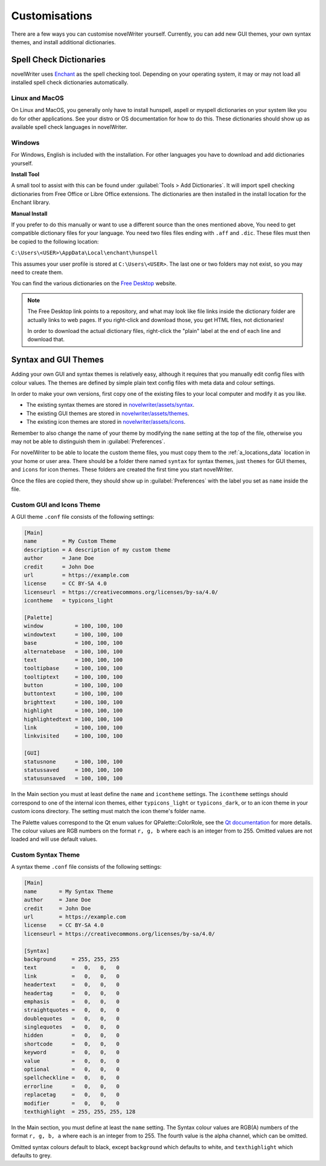 .. _a_custom:

**************
Customisations
**************

.. _Enchant: https://abiword.github.io/enchant
.. _Free Desktop: https://cgit.freedesktop.org/libreoffice/dictionaries/tree/

There are a few ways you can customise novelWriter yourself. Currently, you can add new GUI themes,
your own syntax themes, and install additional dictionaries.


.. _a_custom_dict:

Spell Check Dictionaries
========================

novelWriter uses Enchant_ as the spell checking tool. Depending on your operating system, it may or
may not load all installed spell check dictionaries automatically.

Linux and MacOS
---------------

On Linux and MacOS, you generally only have to install hunspell, aspell or myspell dictionaries on
your system like you do for other applications. See your distro or OS documentation for how to do
this. These dictionaries should show up as available spell check languages in novelWriter.

Windows
-------

For Windows, English is included with the installation. For other languages you have to download
and add dictionaries yourself.

**Install Tool**

A small tool to assist with this can be found under :guilabel:`Tools > Add Dictionaries`. It will
import spell checking dictionaries from Free Office or Libre Office extensions. The dictionaries
are then installed in the install location for the Enchant library.

**Manual Install**

If you prefer to do this manually or want to use a different source than the ones mentioned above,
You need to get compatible dictionary files for your language. You need two files files ending with
``.aff`` and ``.dic``. These files must then be copied to the following location: 

``C:\Users\<USER>\AppData\Local\enchant\hunspell``

This assumes your user profile is stored at ``C:\Users\<USER>``. The last one or two folders may
not exist, so you may need to create them.

You can find the various dictionaries on the `Free Desktop`_ website.

.. note::
   The Free Desktop link points to a repository, and what may look like file links inside the
   dictionary folder are actually links to web pages. If you right-click and download those, you
   get HTML files, not dictionaries!

   In order to download the actual dictionary files, right-click the "plain" label at the end of
   each line and download that.


.. _a_custom_theme:

Syntax and GUI Themes
=====================

Adding your own GUI and syntax themes is relatively easy, although it requires that you manually
edit config files with colour values. The themes are defined by simple plain text config files with
meta data and colour settings.

In order to make your own versions, first copy one of the existing files to your local computer and
modify it as you like.

* The existing syntax themes are stored in
  `novelwriter/assets/syntax <https://github.com/vkbo/novelWriter/tree/main/novelwriter/assets/syntax>`_.
* The existing GUI themes are stored in
  `novelwriter/assets/themes <https://github.com/vkbo/novelWriter/tree/main/novelwriter/assets/themes>`_.
* The existing icon themes are stored in
  `novelwriter/assets/icons <https://github.com/vkbo/novelWriter/tree/main/novelwriter/assets/icons>`_.

Remember to also change the name of your theme by modifying the ``name`` setting at the top of the
file, otherwise you may not be able to distinguish them in :guilabel:`Preferences`.

For novelWriter to be able to locate the custom theme files, you must copy them to the
:ref:`a_locations_data` location in your home or user area. There should be a folder there named
``syntax`` for syntax themes, just ``themes`` for GUI themes, and ``icons`` for icon themes. These
folders are created the first time you start novelWriter.

Once the files are copied there, they should show up in :guilabel:`Preferences` with the label you
set as ``name`` inside the file.

.. versionadded:: 2.0
   The ``icontheme`` value was added to GUI themes. Make sure you set this value in existing custom
   themes. Otherwise, novelWriter will try to guess your icon theme, and may not pick the most
   suitable one.


Custom GUI and Icons Theme
--------------------------

A GUI theme ``.conf`` file consists of the following settings:

.. code-block:: cfg

   [Main]
   name        = My Custom Theme
   description = A description of my custom theme
   author      = Jane Doe
   credit      = John Doe
   url         = https://example.com
   license     = CC BY-SA 4.0
   licenseurl  = https://creativecommons.org/licenses/by-sa/4.0/
   icontheme   = typicons_light

   [Palette]
   window          = 100, 100, 100
   windowtext      = 100, 100, 100
   base            = 100, 100, 100
   alternatebase   = 100, 100, 100
   text            = 100, 100, 100
   tooltipbase     = 100, 100, 100
   tooltiptext     = 100, 100, 100
   button          = 100, 100, 100
   buttontext      = 100, 100, 100
   brighttext      = 100, 100, 100
   highlight       = 100, 100, 100
   highlightedtext = 100, 100, 100
   link            = 100, 100, 100
   linkvisited     = 100, 100, 100

   [GUI]
   statusnone      = 100, 100, 100
   statussaved     = 100, 100, 100
   statusunsaved   = 100, 100, 100

In the Main section you must at least define the ``name`` and ``icontheme`` settings. The
``icontheme`` settings should correspond to one of the internal icon themes, either
``typicons_light`` or ``typicons_dark``, or to an icon theme in your custom icons directory. The
setting must match the icon theme's folder name.

The Palette values correspond to the Qt enum values for QPalette::ColorRole, see the
`Qt documentation <https://doc.qt.io/qt-5.15/qpalette.html#ColorRole-enum>`_ for more details. The
colour values are RGB numbers on the format ``r, g, b`` where each is an integer from  to 255.
Omitted values are not loaded and will use default values.


Custom Syntax Theme
-------------------

A syntax theme ``.conf`` file consists of the following settings:

.. code-block:: cfg

   [Main]
   name       = My Syntax Theme
   author     = Jane Doe
   credit     = John Doe
   url        = https://example.com
   license    = CC BY-SA 4.0
   licenseurl = https://creativecommons.org/licenses/by-sa/4.0/

   [Syntax]
   background     = 255, 255, 255
   text           =   0,   0,   0
   link           =   0,   0,   0
   headertext     =   0,   0,   0
   headertag      =   0,   0,   0
   emphasis       =   0,   0,   0
   straightquotes =   0,   0,   0
   doublequotes   =   0,   0,   0
   singlequotes   =   0,   0,   0
   hidden         =   0,   0,   0
   shortcode      =   0,   0,   0
   keyword        =   0,   0,   0
   value          =   0,   0,   0
   optional       =   0,   0,   0
   spellcheckline =   0,   0,   0
   errorline      =   0,   0,   0
   replacetag     =   0,   0,   0
   modifier       =   0,   0,   0
   texthighlight  = 255, 255, 255, 128

In the Main section, you must define at least the ``name`` setting. The Syntax colour values are
RGB(A) numbers of the format ``r, g, b, a`` where each is an integer from to 255. The fourth value
is the alpha channel, which can be omitted.

Omitted syntax colours default to black, except ``background`` which defaults to white, and
``texthighlight`` which defaults to grey.

.. versionadded:: 2.2
   The `shortcode` syntax colour entry was added.

.. versionadded:: 2.3
   The `optional` syntax colour entry was added.

.. versionadded:: 2.4
   The `texthighlight` syntax colour entry was added.
